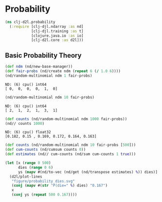 * Probability

#+begin_src clojure :results silent :exports both
(ns clj-d2l.probability
  (:require [clj-djl.ndarray :as nd]
            [clj-djl.training :as t]
            [clojure.java.io :as io]
            [clj-d2l.core :as d2l]))
#+end_src

** Basic Probability Theory

#+begin_src clojure :results value pp :exports both
(def ndm (nd/new-base-manager))
(def fair-probs (nd/create ndm (repeat 6 (/ 1.0 6))))
(nd/random-multinomial ndm 1 fair-probs)
#+end_src

#+RESULTS:
: ND: (6) cpu() int64
: [ 0,  0,  0,  0,  1,  0]

#+begin_src clojure :results value pp :exports both
(nd/random-multinomial ndm 10 fair-probs)
#+end_src

#+RESULTS:
: ND: (6) cpu() int64
: [ 2,  1,  2,  1,  3,  1]

#+begin_src clojure :results value pp :exports both
(def counts (nd/random-multinomial ndm 1000 fair-probs))
(nd// counts 1000)
#+end_src

#+RESULTS:
: ND: (6) cpu() float32
: [0.182, 0.15 , 0.169, 0.172, 0.164, 0.163]

#+begin_src clojure :results silent :exports both
(def counts (nd/random-multinomial ndm 10 fair-probs [500]))
(def cum-counts (nd/cumsum counts 0))
(def estimates (nd// cum-counts (nd/sum cum-counts 1 true)))

(let [x (range 0 500)
      dies (range 0 6)
      ys (mapv #(nd/to-vec (nd/get (nd/transpose estimates) %)) dies)]
  (d2l/plot-lines
   "figure/probability_dies.svg"
   (conj (mapv #(str "P(die=" %) dies) "0.167")
   x
   (conj ys (repeat 500 0.167))))
#+end_src

[[./figure/probability_dies.svg]]
